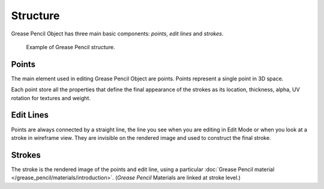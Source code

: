 
*********
Structure
*********

Grease Pencil Object has three main basic components: *points*, *edit lines* and *strokes*.

.. figure:: /images/grease-pencil_structure_example.png

   Example of Grease Pencil structure.


Points
======

The main element used in editing Grease Pencil Object are points.
Points represent a single point in 3D space.

Each point store all the properties that define the final appearance of the strokes
as its location, thickness, alpha, UV rotation for textures and weight.


Edit Lines
==========

Points are always connected by a straight line,
the line you see when you are editing in Edit Mode or when you look at a stroke in wireframe view.
They are invisible on the rendered image and used to construct the final stroke.


Strokes
=======

The stroke is the rendered image of the points and edit line,
using a particular :doc:`Grease Pencil material </grease_pencil/materials/introduction>`.
(*Grease Pencil* Materials are linked at stroke level.)
